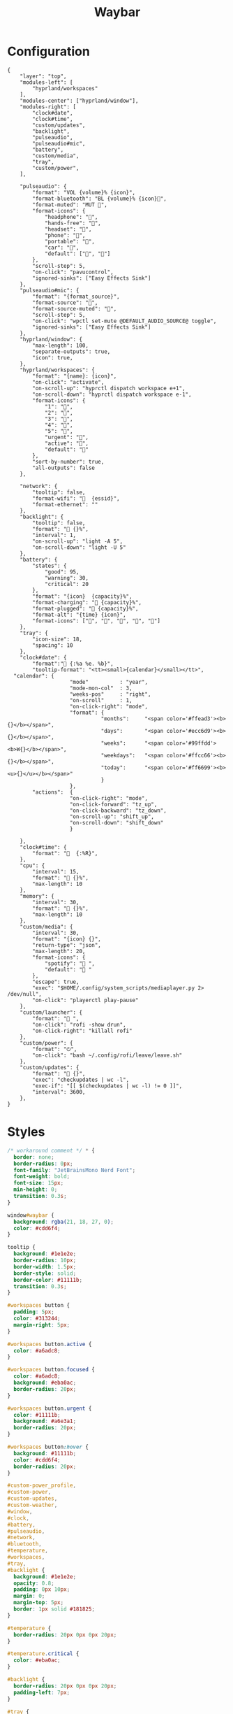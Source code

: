 #+title: Waybar
#+PROPERTY: header-args:jsonc :comments link :tangle-mode (identity #o600) :mkdirp yes
#+PROPERTY: header-args:jsonc+ :tangle ~/.local/share/chezmoi/private_dot_config/waybar/config.jsonc.tmpl
#+PROPERTY: header-args:css :comments link :tangle-mode (identity #o600) :mkdirp yes
#+PROPERTY: header-args:css+ :tangle ~/.local/share/chezmoi/private_dot_config/waybar/style.css.tmpl

* Configuration
#+begin_src jsonc
{
    "layer": "top",
    "modules-left": [
        "hyprland/workspaces"
    ],
    "modules-center": ["hyprland/window"],
    "modules-right": [
        "clock#date",
        "clock#time",
        "custom/updates",
        "backlight",
        "pulseaudio",
        "pulseaudio#mic",
        "battery",
        "custom/media",
        "tray",
        "custom/power",
    ],

    "pulseaudio": {
        "format": "VOL {volume}% {icon}",
        "format-bluetooth": "BL {volume}% {icon}",
        "format-muted": "MUT ",
        "format-icons": {
            "headphone": "",
            "hands-free": "",
            "headset": "",
            "phone": "",
            "portable": "",
            "car": "",
            "default": ["", ""]
        },
        "scroll-step": 5,
        "on-click": "pavucontrol",
        "ignored-sinks": ["Easy Effects Sink"]
    },
    "pulseaudio#mic": {
        "format": "{format_source}",
        "format-source": "",
        "format-source-muted": "",
        "scroll-step": 5,
        "on-click": "wpctl set-mute @DEFAULT_AUDIO_SOURCE@ toggle",
        "ignored-sinks": ["Easy Effects Sink"]
    },
    "hyprland/window": {
        "max-length": 100,
        "separate-outputs": true,
        "icon": true,
    },
    "hyprland/workspaces": {
        "format": "{name}: {icon}",
        "on-click": "activate",
        "on-scroll-up": "hyprctl dispatch workspace e+1",
        "on-scroll-down": "hyprctl dispatch workspace e-1",
        "format-icons": {
            "1": "",
            "2": "",
            "3": "",
            "4": "",
            "5": "",
            "urgent": "",
            "active": "",
            "default": ""
        },
        "sort-by-number": true,
        "all-outputs": false
    },

    "network": {
        "tooltip": false,
        "format-wifi": "  {essid}",
        "format-ethernet": ""
    },
    "backlight": {
        "tooltip": false,
        "format": " {}%",
        "interval": 1,
        "on-scroll-up": "light -A 5",
        "on-scroll-down": "light -U 5"
    },
    "battery": {
        "states": {
            "good": 95,
            "warning": 30,
            "critical": 20
        },
        "format": "{icon}  {capacity}%",
        "format-charging": " {capacity}%",
        "format-plugged": " {capacity}%",
        "format-alt": "{time} {icon}",
        "format-icons": ["", "", "", "", ""]
    },
    "tray": {
        "icon-size": 18,
        "spacing": 10
    },
    "clock#date": {
		"format":" {:%a %e. %b}",
        "tooltip-format": "<tt><small>{calendar}</small></tt>",
  "calendar": {
                    "mode"          : "year",
                    "mode-mon-col"  : 3,
                    "weeks-pos"     : "right",
                    "on-scroll"     : 1,
                    "on-click-right": "mode",
                    "format": {
                              "months":     "<span color='#ffead3'><b>{}</b></span>",
                              "days":       "<span color='#ecc6d9'><b>{}</b></span>",
                              "weeks":      "<span color='#99ffdd'><b>W{}</b></span>",
                              "weekdays":   "<span color='#ffcc66'><b>{}</b></span>",
                              "today":      "<span color='#ff6699'><b><u>{}</u></b></span>"
                              }
                    },
        "actions":  {
                    "on-click-right": "mode",
                    "on-click-forward": "tz_up",
                    "on-click-backward": "tz_down",
                    "on-scroll-up": "shift_up",
                    "on-scroll-down": "shift_down"
                    }

    },
    "clock#time": {
		"format": "  {:%R}",
    },
    "cpu": {
        "interval": 15,
        "format": " {}%",
        "max-length": 10
    },
    "memory": {
        "interval": 30,
        "format": " {}%",
        "max-length": 10
    },
    "custom/media": {
        "interval": 30,
        "format": "{icon} {}",
        "return-type": "json",
        "max-length": 20,
        "format-icons": {
            "spotify": " ",
            "default": " "
        },
        "escape": true,
        "exec": "$HOME/.config/system_scripts/mediaplayer.py 2> /dev/null",
        "on-click": "playerctl play-pause"
    },
    "custom/launcher": {
        "format": " ",
        "on-click": "rofi -show drun",
        "on-click-right": "killall rofi"
    },
    "custom/power": {
        "format": "⏻",
        "on-click": "bash ~/.config/rofi/leave/leave.sh"
    },
    "custom/updates": {
        "format": " {}",
        "exec": "checkupdates | wc -l",
        "exec-if": "[[ $(checkupdates | wc -l) != 0 ]]",
        "interval": 3600,
    },
}
#+end_src

* Styles
#+begin_src css
/* workaround comment */ * {
  border: none;
  border-radius: 0px;
  font-family: "JetBrainsMono Nerd Font";
  font-weight: bold;
  font-size: 15px;
  min-height: 0;
  transition: 0.3s;
}

window#waybar {
  background: rgba(21, 18, 27, 0);
  color: #cdd6f4;
}

tooltip {
  background: #1e1e2e;
  border-radius: 10px;
  border-width: 1.5px;
  border-style: solid;
  border-color: #11111b;
  transition: 0.3s;
}

#workspaces button {
  padding: 5px;
  color: #313244;
  margin-right: 5px;
}

#workspaces button.active {
  color: #a6adc8;
}

#workspaces button.focused {
  color: #a6adc8;
  background: #eba0ac;
  border-radius: 20px;
}

#workspaces button.urgent {
  color: #11111b;
  background: #a6e3a1;
  border-radius: 20px;
}

#workspaces button:hover {
  background: #11111b;
  color: #cdd6f4;
  border-radius: 20px;
}

#custom-power_profile,
#custom-power,
#custom-updates,
#custom-weather,
#window,
#clock,
#battery,
#pulseaudio,
#network,
#bluetooth,
#temperature,
#workspaces,
#tray,
#backlight {
  background: #1e1e2e;
  opacity: 0.8;
  padding: 0px 10px;
  margin: 0;
  margin-top: 5px;
  border: 1px solid #181825;
}

#temperature {
  border-radius: 20px 0px 0px 20px;
}

#temperature.critical {
  color: #eba0ac;
}

#backlight {
  border-radius: 20px 0px 0px 20px;
  padding-left: 7px;
}

#tray {
  border-radius: 20px;
  margin-right: 5px;
  padding: 0px 4px;
}

#workspaces {
  background: #1e1e2e;
  border-radius: 20px;
  margin-left: 5px;
  padding-right: 0px;
  padding-left: 5px;
}

#custom-power_profile {
  color: #a6e3a1;
  border-left: 0px;
  border-right: 0px;
}

#window {
  border-radius: 20px;
  margin-left: 5px;
  margin-right: 5px;
}

#clock {
  color: #fab387;
  border-radius: 20px;
  margin-left: 5px;
  border-right: 0px;
  transition: 0.3s;
  padding-left: 7px;
}

#network {
  color: #f9e2af;
  border-radius: 20px 0px 0px 20px;
  border-left: 0px;
  border-right: 0px;
}

#bluetooth {
  color: #89b4fa;
  border-radius: 20px;
  margin-right: 10px;
}

#pulseaudio {
  color: #89b4fa;
  border-left: 0px;
  border-right: 0px;
}

#pulseaudio.microphone {
  color: #cba6f7;
  border-left: 0px;
  border-right: 0px;
  border-radius: 0px 20px 20px 0px;
  margin-right: 5px;
  padding-right: 8px;
}

#battery {
  color: #a6e3a1;
  border-radius: 0 20px 20px 0;
  margin-right: 5px;
  border-left: 0px;
}

#custom-weather {
  border-radius: 20px;
  border-right: 0px;
  margin-left: 0px;
}
#+end_src
